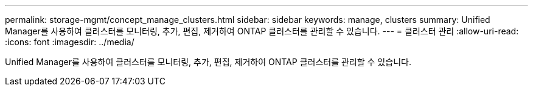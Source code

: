---
permalink: storage-mgmt/concept_manage_clusters.html 
sidebar: sidebar 
keywords: manage, clusters 
summary: Unified Manager를 사용하여 클러스터를 모니터링, 추가, 편집, 제거하여 ONTAP 클러스터를 관리할 수 있습니다. 
---
= 클러스터 관리
:allow-uri-read: 
:icons: font
:imagesdir: ../media/


[role="lead"]
Unified Manager를 사용하여 클러스터를 모니터링, 추가, 편집, 제거하여 ONTAP 클러스터를 관리할 수 있습니다.
